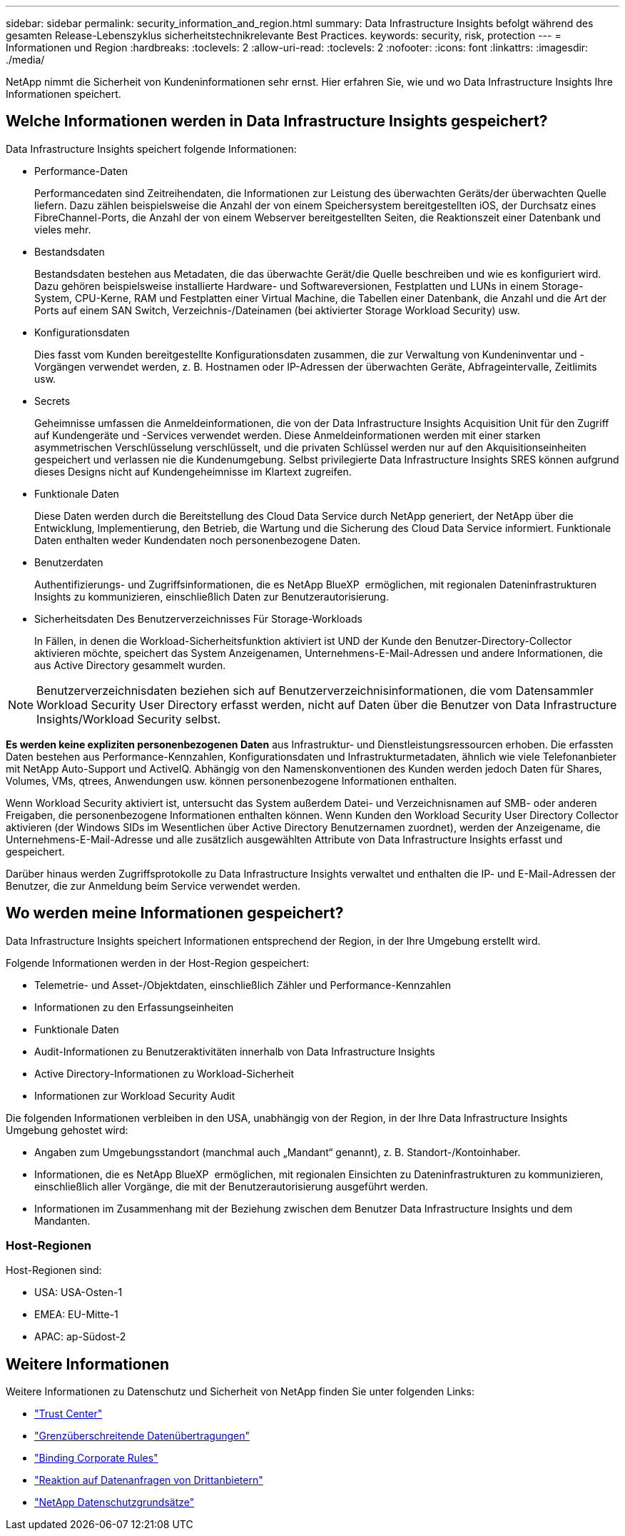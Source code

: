 ---
sidebar: sidebar 
permalink: security_information_and_region.html 
summary: Data Infrastructure Insights befolgt während des gesamten Release-Lebenszyklus sicherheitstechnikrelevante Best Practices. 
keywords: security, risk, protection 
---
= Informationen und Region
:hardbreaks:
:toclevels: 2
:allow-uri-read: 
:toclevels: 2
:nofooter: 
:icons: font
:linkattrs: 
:imagesdir: ./media/


[role="lead"]
NetApp nimmt die Sicherheit von Kundeninformationen sehr ernst. Hier erfahren Sie, wie und wo Data Infrastructure Insights Ihre Informationen speichert.



== Welche Informationen werden in Data Infrastructure Insights gespeichert?

Data Infrastructure Insights speichert folgende Informationen:

* Performance-Daten
+
Performancedaten sind Zeitreihendaten, die Informationen zur Leistung des überwachten Geräts/der überwachten Quelle liefern. Dazu zählen beispielsweise die Anzahl der von einem Speichersystem bereitgestellten iOS, der Durchsatz eines FibreChannel-Ports, die Anzahl der von einem Webserver bereitgestellten Seiten, die Reaktionszeit einer Datenbank und vieles mehr.

* Bestandsdaten
+
Bestandsdaten bestehen aus Metadaten, die das überwachte Gerät/die Quelle beschreiben und wie es konfiguriert wird. Dazu gehören beispielsweise installierte Hardware- und Softwareversionen, Festplatten und LUNs in einem Storage-System, CPU-Kerne, RAM und Festplatten einer Virtual Machine, die Tabellen einer Datenbank, die Anzahl und die Art der Ports auf einem SAN Switch, Verzeichnis-/Dateinamen (bei aktivierter Storage Workload Security) usw.

* Konfigurationsdaten
+
Dies fasst vom Kunden bereitgestellte Konfigurationsdaten zusammen, die zur Verwaltung von Kundeninventar und -Vorgängen verwendet werden, z. B. Hostnamen oder IP-Adressen der überwachten Geräte, Abfrageintervalle, Zeitlimits usw.

* Secrets
+
Geheimnisse umfassen die Anmeldeinformationen, die von der Data Infrastructure Insights Acquisition Unit für den Zugriff auf Kundengeräte und -Services verwendet werden. Diese Anmeldeinformationen werden mit einer starken asymmetrischen Verschlüsselung verschlüsselt, und die privaten Schlüssel werden nur auf den Akquisitionseinheiten gespeichert und verlassen nie die Kundenumgebung. Selbst privilegierte Data Infrastructure Insights SRES können aufgrund dieses Designs nicht auf Kundengeheimnisse im Klartext zugreifen.

* Funktionale Daten
+
Diese Daten werden durch die Bereitstellung des Cloud Data Service durch NetApp generiert, der NetApp über die Entwicklung, Implementierung, den Betrieb, die Wartung und die Sicherung des Cloud Data Service informiert. Funktionale Daten enthalten weder Kundendaten noch personenbezogene Daten.

* Benutzerdaten
+
Authentifizierungs- und Zugriffsinformationen, die es NetApp BlueXP  ermöglichen, mit regionalen Dateninfrastrukturen Insights zu kommunizieren, einschließlich Daten zur Benutzerautorisierung.

* Sicherheitsdaten Des Benutzerverzeichnisses Für Storage-Workloads
+
In Fällen, in denen die Workload-Sicherheitsfunktion aktiviert ist UND der Kunde den Benutzer-Directory-Collector aktivieren möchte, speichert das System Anzeigenamen, Unternehmens-E-Mail-Adressen und andere Informationen, die aus Active Directory gesammelt wurden.




NOTE: Benutzerverzeichnisdaten beziehen sich auf Benutzerverzeichnisinformationen, die vom Datensammler Workload Security User Directory erfasst werden, nicht auf Daten über die Benutzer von Data Infrastructure Insights/Workload Security selbst.

*Es werden keine expliziten personenbezogenen Daten* aus Infrastruktur- und Dienstleistungsressourcen erhoben. Die erfassten Daten bestehen aus Performance-Kennzahlen, Konfigurationsdaten und Infrastrukturmetadaten, ähnlich wie viele Telefonanbieter mit NetApp Auto-Support und ActiveIQ. Abhängig von den Namenskonventionen des Kunden werden jedoch Daten für Shares, Volumes, VMs, qtrees, Anwendungen usw. können personenbezogene Informationen enthalten.

Wenn Workload Security aktiviert ist, untersucht das System außerdem Datei- und Verzeichnisnamen auf SMB- oder anderen Freigaben, die personenbezogene Informationen enthalten können. Wenn Kunden den Workload Security User Directory Collector aktivieren (der Windows SIDs im Wesentlichen über Active Directory Benutzernamen zuordnet), werden der Anzeigename, die Unternehmens-E-Mail-Adresse und alle zusätzlich ausgewählten Attribute von Data Infrastructure Insights erfasst und gespeichert.

Darüber hinaus werden Zugriffsprotokolle zu Data Infrastructure Insights verwaltet und enthalten die IP- und E-Mail-Adressen der Benutzer, die zur Anmeldung beim Service verwendet werden.



== Wo werden meine Informationen gespeichert?

Data Infrastructure Insights speichert Informationen entsprechend der Region, in der Ihre Umgebung erstellt wird.

Folgende Informationen werden in der Host-Region gespeichert:

* Telemetrie- und Asset-/Objektdaten, einschließlich Zähler und Performance-Kennzahlen
* Informationen zu den Erfassungseinheiten
* Funktionale Daten
* Audit-Informationen zu Benutzeraktivitäten innerhalb von Data Infrastructure Insights
* Active Directory-Informationen zu Workload-Sicherheit
* Informationen zur Workload Security Audit


Die folgenden Informationen verbleiben in den USA, unabhängig von der Region, in der Ihre Data Infrastructure Insights Umgebung gehostet wird:

* Angaben zum Umgebungsstandort (manchmal auch „Mandant“ genannt), z. B. Standort-/Kontoinhaber.
* Informationen, die es NetApp BlueXP  ermöglichen, mit regionalen Einsichten zu Dateninfrastrukturen zu kommunizieren, einschließlich aller Vorgänge, die mit der Benutzerautorisierung ausgeführt werden.
* Informationen im Zusammenhang mit der Beziehung zwischen dem Benutzer Data Infrastructure Insights und dem Mandanten.




=== Host-Regionen

Host-Regionen sind:

* USA: USA-Osten-1
* EMEA: EU-Mitte-1
* APAC: ap-Südost-2




== Weitere Informationen

Weitere Informationen zu Datenschutz und Sicherheit von NetApp finden Sie unter folgenden Links:

* link:https://www.netapp.com/us/company/trust-center/index.aspx["Trust Center"]
* link:https://www.netapp.com/us/company/trust-center/privacy/data-location-cross-border-transfers.aspx["Grenzüberschreitende Datenübertragungen"]
* link:https://www.netapp.com/us/company/trust-center/privacy/bcr-binding-corporate-rules.aspx["Binding Corporate Rules"]
* link:https://www.netapp.com/us/company/trust-center/transparency/third-party-data-requests.aspx["Reaktion auf Datenanfragen von Drittanbietern"]
* link:https://www.netapp.com/us/company/trust-center/privacy/privacy-principles-security-safeguards.aspx["NetApp Datenschutzgrundsätze"]

